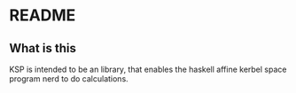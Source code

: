 #+Options: toc:nil
* README
** What is this
   KSP is intended to be an library, that enables the haskell affine
   kerbel space program nerd to do calculations. 
